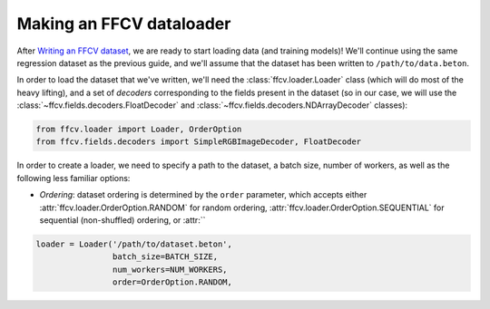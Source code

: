 Making an FFCV dataloader
=========================

After `Writing an FFCV dataset <TODO>`_, we are ready to start loading data (and
training models)! We'll continue using the same regression dataset as the
previous guide, and we'll assume that the dataset has been written to
``/path/to/data.beton``.

In order to load the dataset that we've written, we'll need the
:class:`ffcv.loader.Loader` class (which will do most of the heavy lifting), and
a set of *decoders* corresponding to the fields present in the dataset (so in
our case, we will use the :class:`~ffcv.fields.decoders.FloatDecoder` and
:class:`~ffcv.fields.decoders.NDArrayDecoder` classes):

.. code-block:: python

    from ffcv.loader import Loader, OrderOption
    from ffcv.fields.decoders import SimpleRGBImageDecoder, FloatDecoder

In order to create a loader, we need to specify a path to the dataset, a batch
size, number of workers, as well as the following less familiar options:

- *Ordering*: dataset ordering is determined by the ``order`` parameter, which
  accepts either :attr:`ffcv.loader.OrderOption.RANDOM` for random ordering,
  :attr:`ffcv.loader.OrderOption.SEQUENTIAL` for sequential (non-shuffled)
  ordering, or :attr:``

.. code-block:: python

    loader = Loader('/path/to/dataset.beton',
                    batch_size=BATCH_SIZE,
                    num_workers=NUM_WORKERS,
                    order=OrderOption.RANDOM,